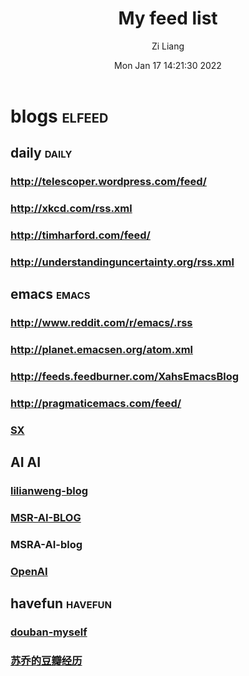 #+title: My feed list
#+OPTIONS: html-style:nil
#+HTML_HEAD: <link rel="stylesheet" type="text/css" href="./css/worg.css" />
#+date: Mon Jan 17 14:21:30 2022
#+author: Zi Liang
#+email: liangzid@stu.xjtu.edu.cn
#+latex_class: elegantpaper
#+filetags: emacs:rss:config


* blogs                                                        :elfeed:
** daily                                                        :daily:
*** http://telescoper.wordpress.com/feed/
*** http://xkcd.com/rss.xml
*** http://timharford.com/feed/
*** http://understandinguncertainty.org/rss.xml
** emacs                                                        :emacs:
*** http://www.reddit.com/r/emacs/.rss
*** http://planet.emacsen.org/atom.xml
*** http://feeds.feedburner.com/XahsEmacsBlog
*** http://pragmaticemacs.com/feed/
*** [[http://emacs.stackexchange.com/feeds][SX]]
** AI :AI:
*** [[https://lilianweng.github.io/lil-log/feed.xml][lilianweng-blog]]
*** [[https://www.microsoft.com/en-us/research/feed/][MSR-AI-BLOG]]
*** MSRA-AI-blog
*** [[https://openai.com/blog/rss/][OpenAI]]
** havefun :havefun:
*** [[https://www.douban.com/feed/people/155144115/interests][douban-myself]]
*** [[https://www.douban.com/feed/people/Caligulaandsu/interests][苏乔的豆瓣经历]]
*** 
